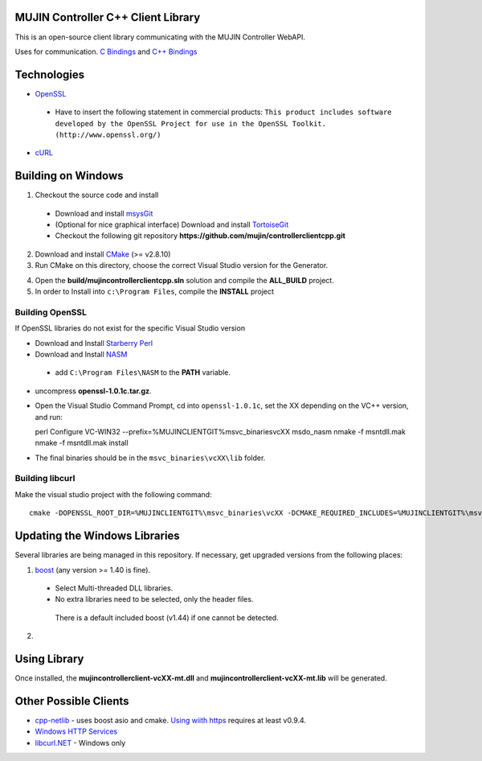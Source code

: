 MUJIN Controller C++ Client Library
-----------------------------------

This is an open-source client library communicating with the MUJIN Controller WebAPI.

Uses  for communication. `C Bindings <http://curl.haxx.se/libcurl/c/>`_ and `C++ Bindings <http://www.curlpp.org>`_

Technologies
------------

- `OpenSSL <http://www.openssl.org>`_

 - Have to insert the following statement in commercial products: ``This product includes software developed by the OpenSSL Project for use in the OpenSSL Toolkit. (http://www.openssl.org/)``

- `cURL <http://curl.haxx.se/libcurl/>`_

Building on Windows
-------------------

1. Checkout the source code and install
 - Download and install `msysGit <http://code.google.com/p/msysgit/downloads/list?q=full+installer+official+git>`_
 - (Optional for nice graphical interface) Download and install  `TortoiseGit <http://code.google.com/p/tortoisegit/wiki/Download>`_ 
 - Checkout the following git repository **https://github.com/mujin/controllerclientcpp.git**

2. Download and install `CMake <http://www.cmake.org/cmake/resources/software.html>`_ (>= v2.8.10)

3. Run CMake on this directory, choose the correct Visual Studio version for the Generator.

.. image:: docs/build_cmake.png

4. Open the **build/mujincontrollerclientcpp.sln** solution and compile the **ALL_BUILD** project.

5. In order to Install into ``c:\Program Files``, compile the **INSTALL** project

Building OpenSSL
================

If OpenSSL libraries do not exist for the specific Visual Studio version


- Download and Install `Starberry Perl <http://strawberryperl.com/>`_

- Download and Install `NASM <http://sourceforge.net/projects/nasm/files/Win32%20binaries/2.07/nasm-2.07-installer.exe/download>`_

 - add ``C:\Program Files\NASM`` to the **PATH** variable.

- uncompress **openssl-1.0.1c.tar.gz**.

- Open the Visual Studio Command Prompt, cd into ``openssl-1.0.1c``, set the XX depending on the VC++ version, and run::

  perl Configure VC-WIN32 --prefix=%MUJINCLIENTGIT%\msvc_binaries\vcXX
  ms\do_nasm
  nmake -f ms\ntdll.mak
  nmake -f ms\ntdll.mak install

- The final binaries should be in the ``msvc_binaries\vcXX\lib`` folder.

Building libcurl
================

Make the visual studio project with the following command::

  cmake -DOPENSSL_ROOT_DIR=%MUJINCLIENTGIT%\msvc_binaries\vcXX -DCMAKE_REQUIRED_INCLUDES=%MUJINCLIENTGIT%\msvc_binaries\vcXX\include -DBUILD_CURL_TESTS=OFF -DCURL_USE_ARES=OFF -DCURL_STATICLIB=OFF -DCMAKE_INSTALL_PREFIX=%MUJINCLIENTGIT%\msvc_binaries\vcXX ..


Updating the Windows Libraries
------------------------------

Several libraries are being managed in this repository. If necessary, get upgraded versions from the following places:

1. `boost <http://www.boostpro.com/download/>`_ (any version >= 1.40 is fine).
 - Select Multi-threaded DLL libraries.
 - No extra libraries need to be selected, only the header files.
 
  There is a default included boost (v1.44) if one cannot be detected.

2. 


Using Library
-------------

Once installed, the **mujincontrollerclient-vcXX-mt.dll** and **mujincontrollerclient-vcXX-mt.lib** will be generated.

Other Possible Clients
----------------------

- `cpp-netlib <http://cpp-netlib.github.com/latest/index.html>`_ - uses boost asio and cmake. `Using wiith https <https://groups.google.com/forum/?fromgroups=#!topic/cpp-netlib/M8LIz9ahMLo>`_ requires at least v0.9.4.

- `Windows HTTP Services <http://msdn.microsoft.com/en-us/library/aa384273%28VS.85%29.aspx?ppud=4>`_

- `libcurl.NET <http://sourceforge.net/projects/libcurl-net/>`_ - Windows only
